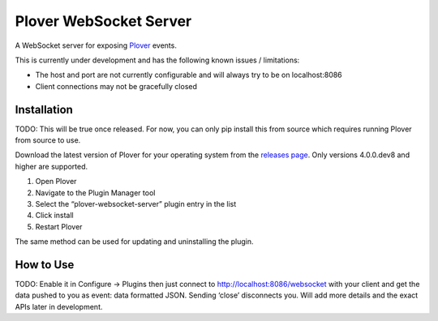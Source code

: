 Plover WebSocket Server
=======================

A WebSocket server for exposing
`Plover <https://github.com/openstenoproject/plover>`__ events.

This is currently under development and has the following known issues /
limitations:

-  The host and port are not currently configurable and will always try
   to be on localhost:8086
-  Client connections may not be gracefully closed

Installation
------------

TODO: This will be true once released. For now, you can only pip install
this from source which requires running Plover from source to use.

Download the latest version of Plover for your operating system from the
`releases page <https://github.com/openstenoproject/plover/releases>`__.
Only versions 4.0.0.dev8 and higher are supported.

1. Open Plover
2. Navigate to the Plugin Manager tool
3. Select the “plover-websocket-server” plugin entry in the list
4. Click install
5. Restart Plover

The same method can be used for updating and uninstalling the plugin.

How to Use
----------

TODO: Enable it in Configure -> Plugins then just connect to
http://localhost:8086/websocket with your client and get the data pushed
to you as event: data formatted JSON. Sending ‘close’ disconnects you.
Will add more details and the exact APIs later in development.
